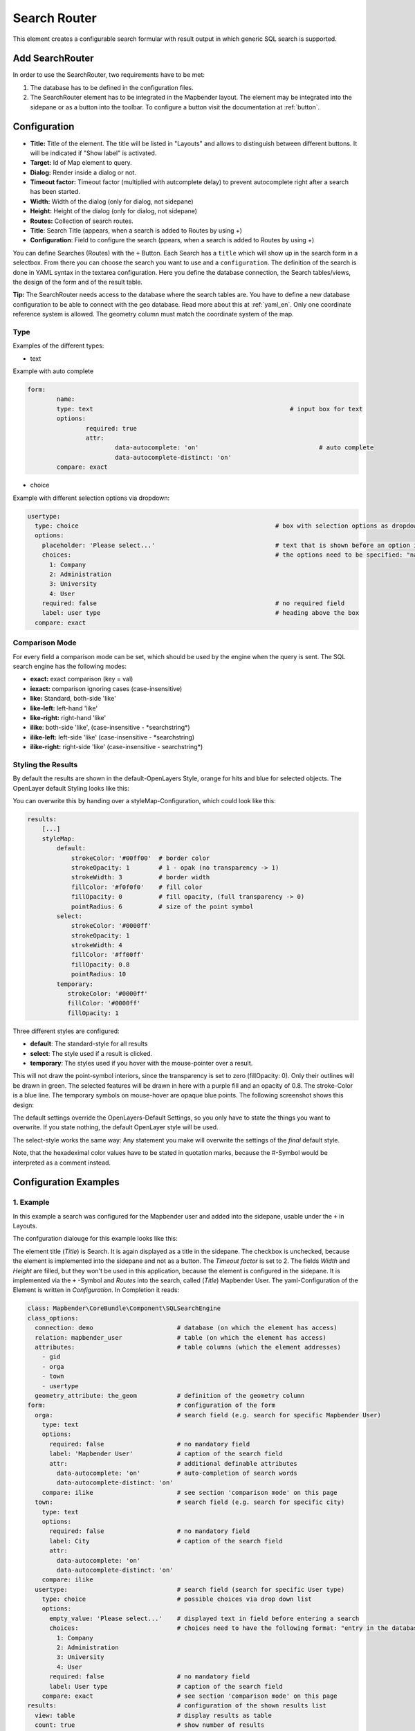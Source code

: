 .. _search_router:

Search Router
*************

This element creates a configurable search formular with result output in which generic SQL search is supported.

.. image:: ../../../figures/search_router_en.png
     :scale: 80


Add SearchRouter
=============

In order to use the SearchRouter, two requirements have to be met:

1. The database has to be defined in the configuration files.
2. The SearchRouter element has to be integrated in the Mapbender layout. The element may be integrated into the sidepane or as a button into the toolbar. To configure a button visit the documentation at :ref:`button`.


Configuration
=============

.. image:: ../../../figures/search_router_edit_en.png
     :scale: 80

* **Title:** Title of the element. The title will be listed in "Layouts" and allows to distinguish between different buttons. It will be indicated if "Show label" is activated.
* **Target:** Id of Map element to query.
* **Dialog:** Render inside a dialog or not.
* **Timeout factor:** Timeout factor (multiplied with autcomplete delay) to prevent autocomplete right after a search has been started.
* **Width:**  Width of the dialog (only for dialog, not sidepane)
* **Height:**  Height of the dialog (only for dialog, not sidepane)
* **Routes:** Collection of search routes.
* **Title**: Search Title (appears, when a search is added to Routes by using +)
* **Configuration**: Field to configure the search (ppears, when a search is added to Routes by using +)

You can define Searches (Routes) with the ``+`` Button. Each Search has a ``title`` which will show up in the search form in a selectbox. From there you can choose the search you want to use and a ``configuration``. The definition of the search is done in YAML syntax in the textarea configuration. Here you define the database connection, the Search tables/views, the design of the form and of the result table.

**Tip:**
The SearchRouter needs access to the database where the search tables are. You have to define a new database configuration to be able to connect with the geo database. Read more about this at :ref:`yaml_en`.
Only one coordinate reference system is allowed. The geometry column must match the coordinate system of the map.



Type
----

Examples of the different types:

* text
Example with auto complete

.. image:: ../../../figures/search_router_text_en.png
     :scale: 80

.. code-block:: yaml

	form:
		name:
		type: text                                                      # input box for text
		options:
			required: true
			attr:
				data-autocomplete: 'on'                                 # auto complete
				data-autocomplete-distinct: 'on'
		compare: exact                                             


* choice
Example with different selection options via dropdown:

.. image:: ../../../figures/search_router_choice_en.png
     :scale: 80

.. code-block:: yaml

    usertype:                                                         
      type: choice                                                      # box with selection options as dropdown list
      options:
        placeholder: 'Please select...'                                 # text that is shown before an option is selected
        choices:                                                        # the options need to be specified: "name of the column of the database": "name shown in the dropdown list"
          1: Company
          2: Administration
          3: University
          4: User
        required: false                                                 # no required field
        label: user type                                                # heading above the box
      compare: exact     
      


Comparison Mode
---------------

For every field a comparison mode can be set, which should be used by the engine when the query is sent. The SQL search engine has the following modes:

* **exact:** exact comparison (key = val)
* **iexact:** comparison ignoring cases (case-insensitive)
* **like:** Standard, both-side 'like'
* **like-left:** left-hand 'like'
* **like-right:** right-hand 'like'
* **ilike**: both-side 'like', (case-insensitive - \*searchstring\*)
* **ilike-left:** left-side 'like' (case-insensitive - \*searchstring)
* **ilike-right:** right-side 'like' (case-insensitive - searchstring\*)



Styling the Results
-------------------

By default the results are shown in the default-OpenLayers Style, orange for hits and blue for selected objects. The OpenLayer default Styling looks like this:

.. image:: ../../../figures/de/search_router_example_colour_orangeblue.png
     :scale: 80

You can overwrite this by handing over a styleMap-Configuration, which could look like this:

.. code-block:: yaml

    results:
        [...]
        styleMap:
            default:
                strokeColor: '#00ff00'  # border color
                strokeOpacity: 1        # 1 - opak (no transparency -> 1)
                strokeWidth: 3          # border width
                fillColor: '#f0f0f0'    # fill color               
                fillOpacity: 0          # fill opacity, (full transparency -> 0)
                pointRadius: 6          # size of the point symbol
            select:
                strokeColor: '#0000ff'
                strokeOpacity: 1
                strokeWidth: 4
                fillColor: '#ff00ff'
                fillOpacity: 0.8
                pointRadius: 10
            temporary:
               strokeColor: '#0000ff'
               fillColor: '#0000ff'
               fillOpacity: 1


Three different styles are configured:


- **default**: The standard-style for all results
- **select**: The style used if a result is clicked.
- **temporary**: The styles used if you hover with the mouse-pointer over a result.
               
This will not draw the point-symbol interiors, since the transparency is set to zero (fillOpacity: 0). Only their outlines will be drawn in green. The selected features will be drawn in here with a purple fill and an opacity of 0.8. The stroke-Color is a blue line. The temporary symbols on mouse-hover are opaque blue points. The following screenshot shows this design:

.. image:: ../../../figures/de/search_router_example_colour_purplegreen.png
     :scale: 80

The default settings override the OpenLayers-Default Settings, so you only have to state the things you want to overwrite. If you state nothing, the default OpenLayer style will be used.

The select-style works the same way: Any statement you make will overwrite the settings of the *final* default style.

Note, that the hexadeximal color values have to be stated in quotation marks, because the #-Symbol would be interpreted as a comment instead.



                
Configuration Examples
======================

1. Example
----------

In this example a search was configured for the Mapbender user and added into the sidepane, usable under the ``+`` in Layouts.

.. image:: ../../../figures/add_sidepane.png
     :scale: 80

The confguration dialouge for this example looks like this:

.. image:: ../../../figures/search_router_example_dialog.png
     :scale: 80

The element title (*Title*) is Search. It is again displayed as a title in the sidepane. The checkbox is unchecked, because the element is implemented into the sidepane and not as a button. The *Timeout factor* is set to 2. The fields *Width* and *Height* are filled, but they won't be used in this application, because the element is configured in the sidepane. It is implemented via the ``+`` -Symbol and *Routes* into the search, called (*Title*) Mapbender User. The yaml-Configuration of the Element is written in *Configuration*. In Completion it reads:

.. code-block:: yaml

  class: Mapbender\CoreBundle\Component\SQLSearchEngine
  class_options:
    connection: demo                       # database (on which the element has access)
    relation: mapbender_user               # table (on which the element has access)
    attributes:                            # table columns (which the element addresses)
      - gid
      - orga
      - town
      - usertype
    geometry_attribute: the_geom           # definition of the geometry column
  form:                                    # configuration of the form
    orga:                                  # search field (e.g. search for specific Mapbender User)
      type: text
      options:
        required: false                    # no mandatory field
        label: 'Mapbender User'            # caption of the search field
        attr:                              # additional definable attributes
          data-autocomplete: 'on'          # auto-completion of search words
          data-autocomplete-distinct: 'on'
      compare: ilike                       # see section 'comparison mode' on this page
    town:                                  # search field (e.g. search for specific city)
      type: text
      options:
        required: false                    # no mandatory field
        label: City                        # caption of the search field
        attr:
          data-autocomplete: 'on'
          data-autocomplete-distinct: 'on'
      compare: ilike
    usertype:                              # search field (search for specific User type)
      type: choice                         # possible choices via drop down list
      options:
        empty_value: 'Please select...'    # displayed text in field before entering a search
        choices:                           # choices need to have the following format: "entry in the database column": "displayed name in the drop down list"
          1: Company
          2: Administration
          3: University
          4: User
        required: false                    # no mandatory field
        label: User type                   # caption of the search field
      compare: exact                       # see section 'comparison mode' on this page
  results:                                 # configuration of the shown results list
    view: table                            # display results as table
    count: true                            # show number of results
    headers:                               # column title; format: column title in the database: column title shown in the table 
      gid: ID
      orga: 'Mapbender User'
      town: City
    callback:
      event: click               
      options:
        buffer: 10
        minScale: null
        maxScale: 10000
    styleMap:                              # Styling points on the map
      default:                             # Styling of all points on the map
        strokeColor: '#003366'        
        strokeOpacity: 1
        fillColor: '#3366cc'
        fillOpacity: 0.5
      select:                              # Styling of the selected point on the map
        strokeColor: '#330000'
        strokeOpacity: 1
        fillColor: '#800000'
        fillOpacity: 0.5


This picture illustrates which consequences the configurations in the yaml-definition have for the search formula:

.. image:: ../../../figures/search_router_example_search_description.png
     :scale: 80

Displayed is the excerpt of the yaml-definition configuring the formula. Columns orga, town and usertype are used in the formula and implemented as the fields Mapebender User, Town and Usertype. Mapbender User and Town are type text, Usertype can be of various types. The text that should be displayed here, if nothing is selected yet, is "Please select…" (Nr. **1** – empty_value: ‚Please select...‘). The title above these fields is set with a label (Nr. **2**). The attribute data-autocomplete: ‚on‘ results in a dropdown menu with recommendations from the database (Nr. **3**). Because compare: ilike is enabled it is not necessary to write the exact word. The search will find results that are only similar to the written term (Nr. **4** – Wheregr (the g is lowercase, nevertheless WhereGroup with uppercase G was found). The fieldtype choice is variable, possibilities are defined in choices (Nr. **5**). The table contains the possibilities as numbers (1, 2, 3, 4). In this example every number represents a text, which should be displayed in the dropdown menu.

A complete search for the Mapbender User WhereGroup, in the Town Bonn, of the Usertype Company and the found results will look like this:

.. image:: ../../../figures/de/search_router_example_search_WG.png
     :scale: 80

This picture illustrates the consequences our configuration of the yaml-defnition had on the display of the results.

.. image:: ../../../figures/de/search_router_example_results_description.png
     :scale: 80

Here only the configuration of the results is shown. The number of results is shown because count: true (Nr. **1**) is enabled. The titles of the columns are defined in headeers (Nr. **2**). Here the name of the column is mentioned first, to define which results are referenced. After the colon we set the title which will be displayed in the application. In the block styleMap the points are styled. The block default (Nr. **3**) references all points, and the block select (Nr. **4**) only selected points.

Because none of these fields are mandatory the search will work wih only on field.

2. Example
-----------

The following example uses the german geographical names data in 1:250.000 from the `Bundesamt für Kartographie und Geodäsie <http://www.geodatenzentrum.de/geodaten/gdz_rahmen.gdz_div?gdz_spr=deu&gdz_akt_zeile=5&gdz_anz_zeile=1&gdz_unt_zeile=20>`_. The data was extracted to ``gn250_p`` table in the ``gisdb`` database and can be used for the search. The data has some specific columns:

- id: the id of the dataset
- name: the name of the dataset
- kreis: the administrative county (not for every dataset)
- oba_wert: the type of data (e.g. station, museum, etc.)


Example of a route-configuration in the ``configuration`` area:

.. code-block:: yaml

    class: Mapbender\CoreBundle\Component\SQLSearchEngine
    class_options:
      connection: gisdb
      relation: gn250_p
      attributes:
        - id
        - name
        - kreis
        - oba_wert
      geometry_attribute: geom
    form:
      name:
        type: text
        options:
          required: true
        compare: ilike
    results:
      view: table
      count: true
      headers:
        id: ID
        name: Name
        kreis: Landkreis
        oba_wert: Art
      callback:
        event: click
        options:
          buffer: 10
          minScale: null
          maxScale: null



YAML-Definition 
---------------

In the mapbender.yml file:

.. code-block:: yaml

   target: map                                               # ID map element
   asDialog: true                                            # true: results in dialog box
   timeoutFactor:  3                                         # timeout factor (multiplied by autocomplete deceleration) to prevent autocorrect after a search has been started
   height: 500                                               # height of dialog
   width: 700                                                # width of dialog
   routes:                                                   # collection of search routes
       demo_polygon:                                         # machine-readable name
      class: Mapbender\CoreBundle\Component\SQLSearchEngine  # path to used search engine
      class_options:                                         # options passed to the search engine
          connection: digi_suche                             # search_db, DBAL connection name, ~ for default
          relation: polygons          
          attributes: 
              - gid                                          # list of columns, expressions are possible
              - name 
              - type
          geometry_attribute: geom                           # name of the geometry column, attention: projection needs to match with the projection of the map element
      form:                                                  # declaration of the search form
          name:                                              # field name, column name
              type: text                                     # input field, normally text or numbers
              options:                                       # declaration of the input field
                  required: false                            # HTML5, required attributes
                  label: Name                                # custom label, otherwise field name used
                  attr:                                      # HTML5, required attributes
                      data-autocomplete: on                  # attribute to activate autocomplete
                      data-autocomplete-distinct: on         # attribute to activate distinct autocomplete
                      data-autocomplete-using: type          # autocomplete, list of input fields (with comma seperated), WHERE input           
              compare: ilike                                 # see section 'comparison mode' on this page
          type:
              type: choice
              options:
                  empty_value: Please select a type.
                  required: false
                  choices:
                      A: A
                      B: B
                      C: C
                      D: D
                      E: E
      results:
          view: table                                         # display results as table 
          count: true                                         # show number of results
          headers:                                            # column title
              gid: ID                                         # column name -> header
              name: Name
              type: Type
          callback:                                           # click event
              event: click                                    # click or mouseover event
              options:
                  buffer: 10                                  # buffer (before zoom)
                  minScale: ~                                 # scaling boundaries for zoom, ~ for no boundaries
                  maxScale: ~
          results:
          styleMap:
              default:
                  strokeColor: '#00ff00'
                  strokeOpacity: 1
                  fillOpacity: 0
              select:
                  strokeColor: '#ff0000'
                  fillColor: '#ff0000'
                  fillOpacity: 0.4


HTTP Callbacks
==============

<route_id>/autocomplete
-----------------------

Auto-completed Ajax endpoint for the predefined search route. The auto-complete uses Backbone.js. The auto-complete is implemented in mapbender.element.searchRouter.Search.js.

<route_id>/search
-----------------

Auto-completed Ajax endpoint for the predefined search route. The search module uses Backbone.js. The auto-complete is implemented in mapbender.element.searchRouter.Search.js.
